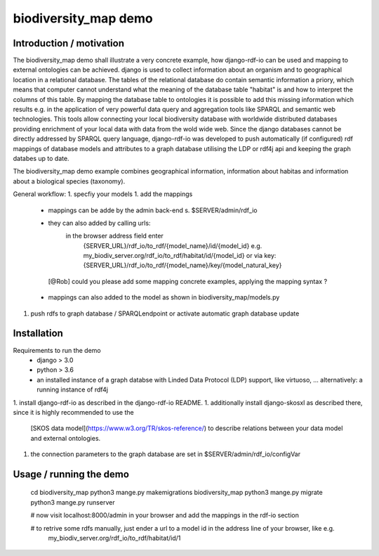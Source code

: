 biodiversity_map demo
=====================

Introduction / motivation
--------------------------

The biodiversity_map demo shall illustrate a very concrete example, how django-rdf-io can be used and mapping to external 
ontologies can be achieved. 
django is used to collect information about an organism and to geographical location in a relational database.
The tables of the relational database do contain semantic information a priory, which means that computer cannot understand what 
the meaning of the database table "habitat" is and how to interpret the columns of this table. 
By mapping the database table to ontologies it is possible to add this missing information which results e.g. 
in the application of very powerful data query and aggregation tools like SPARQL and semantic web technologies.
This tools allow connecting your local biodiversity database with worldwide distributed databases providing enrichment of your 
local data with data from the wold wide web.
Since the django databases cannot be directly addressed by SPARQL query language, django-rdf-io was developed to push
automatically (if configured) rdf mappings of database models and attributes to a graph database utilising the LDP or rdf4j api 
and keeping the graph databes up to date.

The biodiversity_map demo example combines geographical information, information about habitas and information about a biological species (taxonomy).

General workflow:
1. specfiy your models
1. add the mappings
   - mappings can be adde by the admin back-end s. $SERVER/admin/rdf_io 
   - they can also added by calling urls: 
      in the browser address field enter
       {SERVER_URL}/rdf_io/to_rdf/{model_name}/id/{model_id}
       e.g. 
       my_biodiv_server.org/rdf_io/to_rdf/habitat/id/{model_id}
       or via key: 
       {SERVER_URL}/rdf_io/to_rdf/{model_name}/key/{model_natural_key} 

    [@Rob] could you please add some mapping concrete examples, applying the mapping syntax ?

   - mappings can also added to the model as shown in biodiversity_map/models.py
1. push rdfs to graph database / SPARQLendpoint or activate automatic graph database update


Installation
-------------

Requirements to run the demo
 - django > 3.0
 - python > 3.6
 - an installed instance of a graph databse with Linded Data Protocol (LDP) support, like virtuoso, ...
   alternatively: a running instance of rdf4j

1. install django-rdf-io as described in the django-rdf-io README.
1. additionally install django-skosxl as described there, since it is highly recommended to use the 
   [SKOS data model](https://www.w3.org/TR/skos-reference/) to describe relations between your data model and external ontologies.
1. the connection parameters to the graph database are set in $SERVER/admin/rdf_io/configVar

Usage / running the demo
--------------------------

  cd biodiversity_map
  python3 mange.py makemigrations biodiversity_map
  python3 mange.py migrate
  python3 mange.py runserver
  
  # now visit localhost:8000/admin in your browser and add the mappings in the rdf-io section

  # to retrive some rdfs manually, just ender a url to a model id in the address line of your browser, like e.g.
   my_biodiv_server.org/rdf_io/to_rdf/habitat/id/1 


